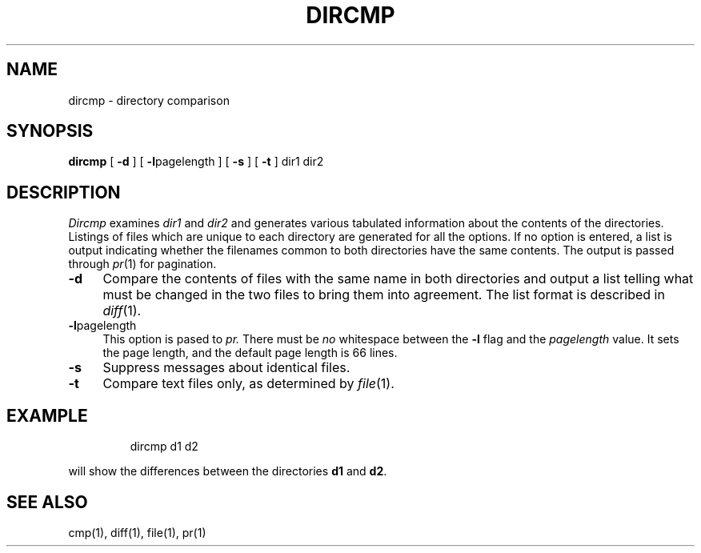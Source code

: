 '\"macro stdmacro
.TH DIRCMP 1
.SH NAME
dircmp \- directory comparison
.SH SYNOPSIS
.B dircmp
[
.B \-d
]
[
.BR \-l pagelength
]
[
.B \-s
] [
.B \-t
]
dir1 dir2
.SH DESCRIPTION
.I Dircmp\^
examines
.I dir1\^
and
.I dir2\^
and generates various tabulated information
about the contents of the directories. Listings
of files which are unique to each directory are generated
for all the options.
If no option is entered,
a list is output indicating whether the
filenames common to both directories
have the same contents. The output is passed through 
.IR pr (1) 
for pagination.
.TP \w'\f3\-d\f1\ \ 'u
.B \-d
Compare the contents of files with the same name in
both directories and output a list telling what must
be changed in the two files to bring them into agreement.
The list format is described in
.IR diff\^ (1).
.TP
.BR \-l pagelength
This option is pased to
.I pr. 
There must be
.I no
whitespace between the 
.B \-l
flag and the
.I pagelength
value.
It sets the page length, and the
default page length is 66 lines.
.TP
.B \-s
Suppress messages about identical files.
.TP
.B \-t
Compare text files only, as determined by
.IR file\^ (1).
.SH EXAMPLE
.IP
dircmp d1 d2
.PP
will show the differences between the directories 
.B d1
and 
.BR d2 .
.SH SEE ALSO
cmp(1), diff(1), file(1), pr(1)
.\"	@(#)dircmp.1	5.1 of 10/27/83
